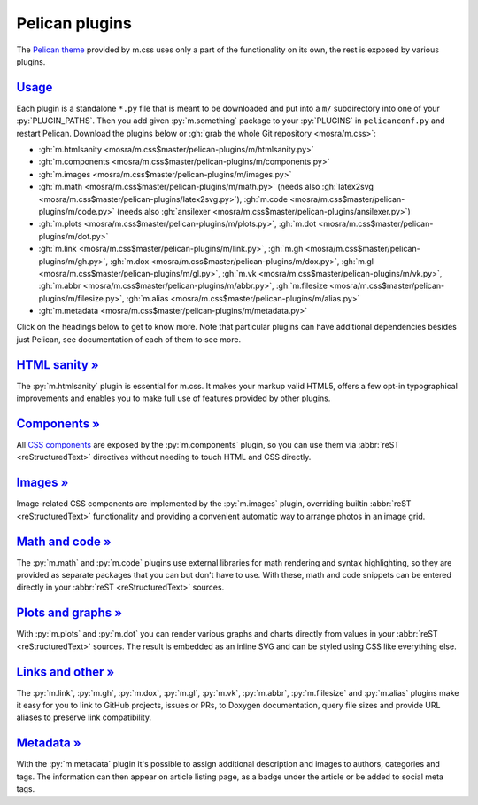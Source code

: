 ..
    This file is part of m.css.

    Copyright © 2017, 2018, 2019 Vladimír Vondruš <mosra@centrum.cz>

    Permission is hereby granted, free of charge, to any person obtaining a
    copy of this software and associated documentation files (the "Software"),
    to deal in the Software without restriction, including without limitation
    the rights to use, copy, modify, merge, publish, distribute, sublicense,
    and/or sell copies of the Software, and to permit persons to whom the
    Software is furnished to do so, subject to the following conditions:

    The above copyright notice and this permission notice shall be included
    in all copies or substantial portions of the Software.

    THE SOFTWARE IS PROVIDED "AS IS", WITHOUT WARRANTY OF ANY KIND, EXPRESS OR
    IMPLIED, INCLUDING BUT NOT LIMITED TO THE WARRANTIES OF MERCHANTABILITY,
    FITNESS FOR A PARTICULAR PURPOSE AND NONINFRINGEMENT. IN NO EVENT SHALL
    THE AUTHORS OR COPYRIGHT HOLDERS BE LIABLE FOR ANY CLAIM, DAMAGES OR OTHER
    LIABILITY, WHETHER IN AN ACTION OF CONTRACT, TORT OR OTHERWISE, ARISING
    FROM, OUT OF OR IN CONNECTION WITH THE SOFTWARE OR THE USE OR OTHER
    DEALINGS IN THE SOFTWARE.
..

Pelican plugins
###############

.. role:: py(code)
    :language: py

The `Pelican theme <{filename}/pelican/theme.rst>`_ provided by m.css uses only
a part of the functionality on its own, the rest is exposed by various plugins.

`Usage`_
========

Each plugin is a standalone ``*.py`` file that is meant to be downloaded and
put into a ``m/`` subdirectory into one of your :py:`PLUGIN_PATHS`. Then you
add given :py:`m.something` package to your :py:`PLUGINS` in ``pelicanconf.py``
and restart Pelican. Download the plugins below or
:gh:`grab the whole Git repository <mosra/m.css>`:

-   :gh:`m.htmlsanity <mosra/m.css$master/pelican-plugins/m/htmlsanity.py>`
-   :gh:`m.components <mosra/m.css$master/pelican-plugins/m/components.py>`
-   :gh:`m.images <mosra/m.css$master/pelican-plugins/m/images.py>`
-   :gh:`m.math  <mosra/m.css$master/pelican-plugins/m/math.py>` (needs also :gh:`latex2svg <mosra/m.css$master/pelican-plugins/latex2svg.py>`),
    :gh:`m.code <mosra/m.css$master/pelican-plugins/m/code.py>` (needs also :gh:`ansilexer <mosra/m.css$master/pelican-plugins/ansilexer.py>`)
-   :gh:`m.plots <mosra/m.css$master/pelican-plugins/m/plots.py>`,
    :gh:`m.dot <mosra/m.css$master/pelican-plugins/m/dot.py>`
-   :gh:`m.link <mosra/m.css$master/pelican-plugins/m/link.py>`,
    :gh:`m.gh <mosra/m.css$master/pelican-plugins/m/gh.py>`,
    :gh:`m.dox <mosra/m.css$master/pelican-plugins/m/dox.py>`,
    :gh:`m.gl <mosra/m.css$master/pelican-plugins/m/gl.py>`,
    :gh:`m.vk <mosra/m.css$master/pelican-plugins/m/vk.py>`,
    :gh:`m.abbr <mosra/m.css$master/pelican-plugins/m/abbr.py>`,
    :gh:`m.filesize <mosra/m.css$master/pelican-plugins/m/filesize.py>`,
    :gh:`m.alias <mosra/m.css$master/pelican-plugins/m/alias.py>`
-   :gh:`m.metadata <mosra/m.css$master/pelican-plugins/m/metadata.py>`

Click on the headings below to get to know more. Note that particular plugins
can have additional dependencies besides just Pelican, see documentation of
each of them to see more.

`HTML sanity » <{filename}/plugins/htmlsanity.rst>`_
====================================================

The :py:`m.htmlsanity` plugin is essential for m.css. It makes your markup
valid HTML5, offers a few opt-in typographical improvements and enables you to
make full use of features provided by other plugins.

`Components » <{filename}/plugins/components.rst>`_
===================================================

All `CSS components <{filename}/css/components.rst>`_ are exposed by the
:py:`m.components` plugin, so you can use them via :abbr:`reST <reStructuredText>`
directives without needing to touch HTML and CSS directly.

`Images » <{filename}/plugins/images.rst>`_
===========================================

Image-related CSS components are implemented by the :py:`m.images` plugin,
overriding builtin :abbr:`reST <reStructuredText>` functionality and providing
a convenient automatic way to arrange photos in an image grid.

`Math and code » <{filename}/plugins/math-and-code.rst>`_
=========================================================

The :py:`m.math` and :py:`m.code` plugins use external libraries for math
rendering and syntax highlighting, so they are provided as separate packages
that you can but don't have to use. With these, math and code snippets can be
entered directly in your :abbr:`reST <reStructuredText>` sources.

`Plots and graphs » <{filename}/plugins/plots-and-graphs.rst>`_
===============================================================

With :py:`m.plots` and :py:`m.dot` you can render various graphs and charts
directly from values in your :abbr:`reST <reStructuredText>` sources. The
result is embedded as an inline SVG and can be styled using CSS like everything
else.

`Links and other » <{filename}/plugins/links.rst>`_
===================================================

The :py:`m.link`, :py:`m.gh`, :py:`m.dox`, :py:`m.gl`, :py:`m.vk`, :py:`m.abbr`,
:py:`m.fiilesize` and :py:`m.alias` plugins make it easy for you to link to
GitHub projects, issues or PRs, to Doxygen documentation, query file sizes and
provide URL aliases to preserve link compatibility.

`Metadata » <{filename}/plugins/metadata.rst>`_
===============================================

With the :py:`m.metadata` plugin it's possible to assign additional description
and images to authors, categories and tags. The information can then appear on
article listing page, as a badge under the article or be added to social meta
tags.
